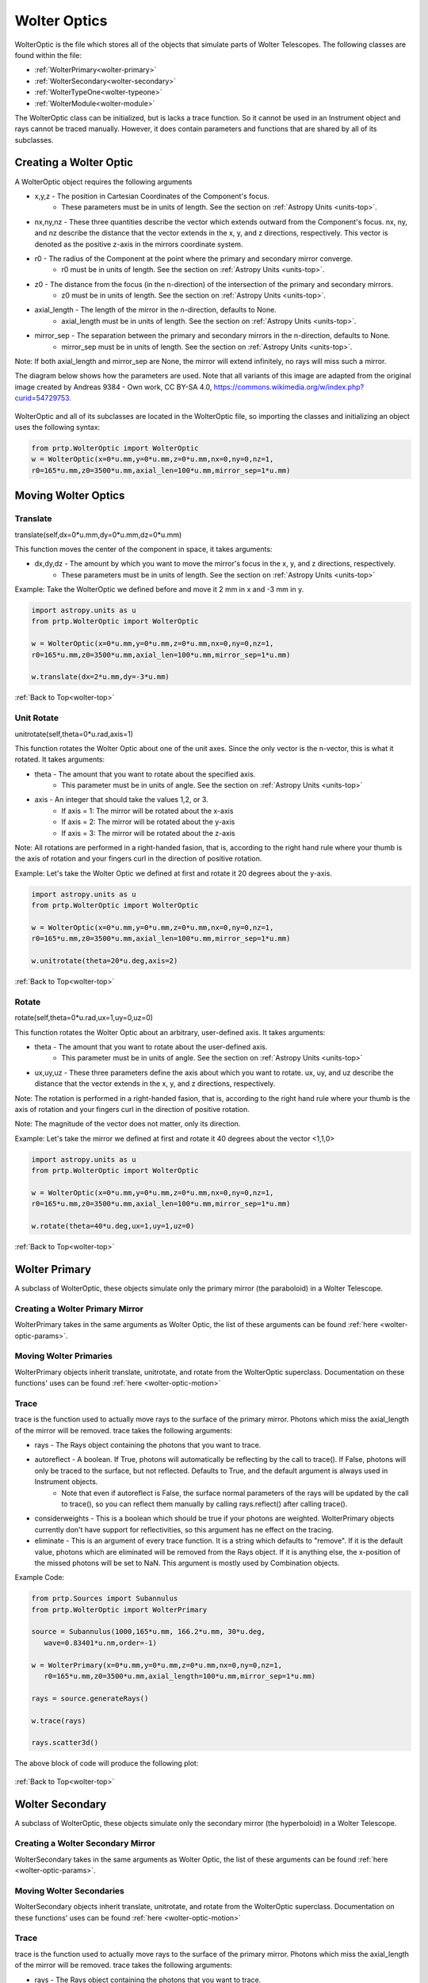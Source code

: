 
.. _wolter-top:

Wolter Optics
=======================

WolterOptic is the file which stores all of the objects that simulate parts of Wolter Telescopes. The following classes are found within the file:

* :ref:`WolterPrimary<wolter-primary>`
* :ref:`WolterSecondary<wolter-secondary>`
* :ref:`WolterTypeOne<wolter-typeone>`
* :ref:`WolterModule<wolter-module>`

The WolterOptic class can be initialized, but is lacks a trace function. So it cannot be used in an Instrument object and rays cannot be traced manually. However, it does contain parameters and functions that are shared by all of its subclasses.

Creating a Wolter Optic
--------------------------

.. _wolter-optic-params:

A WolterOptic object requires the following arguments

* x,y,z - The position in Cartesian Coordinates of the Component's focus.
   * These parameters must be in units of length. See the section on :ref:`Astropy Units <units-top>`.
* nx,ny,nz - These three quantities describe the vector which extends outward from the Component's focus. nx, ny, and nz describe the distance that the vector extends in the x, y, and z directions, respectively. This vector is denoted as the positive z-axis in the mirrors coordinate system.
* r0 - The radius of the Component at the point where the primary and secondary mirror converge.
   * r0 must be in units of length. See the section on :ref:`Astropy Units <units-top>`.
* z0 - The distance from the focus (in the n-direction) of the intersection of the primary and secondary mirrors.
   * z0 must be in units of length. See the section on :ref:`Astropy Units <units-top>`.
* axial\_length - The length of the mirror in the n-direction, defaults to None.
   * axial\_length must be in units of length. See the section on :ref:`Astropy Units <units-top>`.
* mirror\_sep - The separation between the primary and secondary mirrors in the n-direction, defaults to None.
   * mirror\_sep must be in units of length. See the section on :ref:`Astropy Units <units-top>`.

Note: If both axial_length and mirror_sep are None, the mirror will extend infinitely, no rays will miss such a mirror.
 

The diagram below shows how the parameters are used.
Note that all variants of this image are adapted from the original image created by Andreas 9384 - Own work, CC BY-SA 4.0, https://commons.wikimedia.org/w/index.php?curid=54729753.

.. figure:: ../images/wolter_params_diagram.png

WolterOptic and all of its subclasses are located in the WolterOptic file, so importing the classes and initializing an object uses the following syntax:

.. code-block:: python

   from prtp.WolterOptic import WolterOptic
   w = WolterOptic(x=0*u.mm,y=0*u.mm,z=0*u.mm,nx=0,ny=0,nz=1,
   r0=165*u.mm,z0=3500*u.mm,axial_len=100*u.mm,mirror_sep=1*u.mm)

Moving Wolter Optics
------------------------

.. _wolter-optic-motion:

Translate
***********

translate(self,dx=0*u.mm,dy=0*u.mm,dz=0*u.mm)

This function moves the center of the component in space, it takes arguments:

* dx,dy,dz - The amount by which you want to move the mirror's focus in the x, y, and z directions, respectively.
   * These parameters must be in units of length. See the section on :ref:`Astropy Units <units-top>`

Example: Take the WolterOptic we defined before and move it 2 mm in x and -3 mm in y.

.. code-block:: python

   import astropy.units as u   
   from prtp.WolterOptic import WolterOptic

   w = WolterOptic(x=0*u.mm,y=0*u.mm,z=0*u.mm,nx=0,ny=0,nz=1,
   r0=165*u.mm,z0=3500*u.mm,axial_len=100*u.mm,mirror_sep=1*u.mm)

   w.translate(dx=2*u.mm,dy=-3*u.mm)

:ref:`Back to Top<wolter-top>`

Unit Rotate
**************

unitrotate(self,theta=0*u.rad,axis=1)

This function rotates the Wolter Optic about one of the unit axes. Since the only vector is the n-vector, this is what it rotated. It takes arguments:

* theta - The amount that you want to rotate about the specified axis.
    * This parameter must be in units of angle. See the section on :ref:`Astropy Units <units-top>`
* axis - An integer that should take the values 1,2, or 3. 
   * If axis = 1: The mirror will be rotated about the x-axis
   * If axis = 2: The mirror will be rotated about the y-axis
   * If axis = 3: The mirror will be rotated about the z-axis

Note: All rotations are performed in a right-handed fasion, that is, according to the right hand rule where your thumb is the axis of rotation and your fingers curl in the direction of positive rotation.

Example: Let's take the Wolter Optic we defined at first and rotate it 20 degrees about the y-axis.

.. code-block:: python

   import astropy.units as u
   from prtp.WolterOptic import WolterOptic

   w = WolterOptic(x=0*u.mm,y=0*u.mm,z=0*u.mm,nx=0,ny=0,nz=1,
   r0=165*u.mm,z0=3500*u.mm,axial_len=100*u.mm,mirror_sep=1*u.mm)

   w.unitrotate(theta=20*u.deg,axis=2)


:ref:`Back to Top<wolter-top>`

Rotate
**********

rotate(self,theta=0*u.rad,ux=1,uy=0,uz=0)

This function rotates the Wolter Optic about an arbitrary, user-defined axis. It takes arguments:

* theta - The amount that you want to rotate about the user-defined axis.
    * This parameter must be in units of angle. See the section on :ref:`Astropy Units <units-top>`
* ux,uy,uz - These three parameters define the axis about which you want to rotate. ux, uy, and uz describe the distance that the vector extends in the x, y, and z directions, respectively.

Note: The rotation is performed in a right-handed fasion, that is, according to the right hand rule where your thumb is the axis of rotation and your fingers curl in the direction of positive rotation.

Note: The magnitude of the vector does not matter, only its direction.

Example: Let's take the mirror we defined at first and rotate it 40 degrees about the vector <1,1,0>

.. code-block:: python

   import astropy.units as u
   from prtp.WolterOptic import WolterOptic

   w = WolterOptic(x=0*u.mm,y=0*u.mm,z=0*u.mm,nx=0,ny=0,nz=1,
   r0=165*u.mm,z0=3500*u.mm,axial_len=100*u.mm,mirror_sep=1*u.mm)

   w.rotate(theta=40*u.deg,ux=1,uy=1,uz=0)

:ref:`Back to Top<wolter-top>`

.. _wolter-primary: 

Wolter Primary
------------------

A subclass of WolterOptic, these objects simulate only the primary mirror (the paraboloid) in a Wolter Telescope.

Creating a Wolter Primary Mirror
*********************************

WolterPrimary takes in the same arguments as Wolter Optic, the list of these arguments can be found :ref:`here <wolter-optic-params>`.

Moving Wolter Primaries
**************************

WolterPrimary objects inherit translate, unitrotate, and rotate from the WolterOptic superclass. Documentation on these functions' uses can be found :ref:`here <wolter-optic-motion>`

Trace
********

trace is the function used to actually move rays to the surface of the primary mirror. Photons which miss the axial_length of the mirror will be removed. trace takes the following arguments:

* rays - The Rays object containing the photons that you want to trace.
* autoreflect - A boolean. If True, photons will automatically be reflecting by the call to trace(). If False, photons will only be traced to the surface, but not reflected. Defaults to True, and the default argument is always used in Instrument objects.
   * Note that even if autoreflect is False, the surface normal parameters of the rays will be updated by the call to trace(), so you can reflect them manually by calling rays.reflect() after calling trace().
* considerweights - This is a boolean which should be true if your photons are weighted. WolterPrimary objects currently don't have support for reflectivities, so this argument has ne effect on the tracing.
* eliminate - This is an argument of every trace function. It is a string which defaults to "remove". If it is the default value, photons which are eliminated will be removed from the Rays object. If it is anything else, the x-position of the missed photons will be set to NaN. This argument is mostly used by Combination objects.

Example Code:

.. code-block:: python

   from prtp.Sources import Subannulus
   from prtp.WolterOptic import WolterPrimary

   source = Subannulus(1000,165*u.mm, 166.2*u.mm, 30*u.deg,
      wave=0.83401*u.nm,order=-1)

   w = WolterPrimary(x=0*u.mm,y=0*u.mm,z=0*u.mm,nx=0,ny=0,nz=1,
      r0=165*u.mm,z0=3500*u.mm,axial_length=100*u.mm,mirror_sep=1*u.mm)

   rays = source.generateRays()

   w.trace(rays)

   rays.scatter3d()

The above block of code will produce the following plot:

.. figure:: ../images/wolter_primary_trace.png

:ref:`Back to Top<wolter-top>`

.. _wolter-secondary: 

Wolter Secondary
-------------------

A subclass of WolterOptic, these objects simulate only the secondary mirror (the hyperboloid) in a Wolter Telescope.

Creating a Wolter Secondary Mirror
*************************************

WolterSecondary takes in the same arguments as Wolter Optic, the list of these arguments can be found :ref:`here <wolter-optic-params>`.

Moving Wolter Secondaries
****************************

WolterSecondary objects inherit translate, unitrotate, and rotate from the WolterOptic superclass. Documentation on these functions' uses can be found :ref:`here <wolter-optic-motion>`

Trace
************

trace is the function used to actually move rays to the surface of the primary mirror. Photons which miss the axial_length of the mirror will be removed. trace takes the following arguments:

* rays - The Rays object containing the photons that you want to trace.
* autoreflect - A boolean. If True, photons will automatically be reflecting by the call to trace(). If False, photons will only be traced to the surface, but not reflected. Defaults to True, and the default argument is always used in Instrument objects.
   * Note that even if autoreflect is False, the surface normal parameters of the rays will be updated by the call to trace(), so you can reflect them manually by calling rays.reflect() after calling trace().
* considerweights - This is a boolean which should be true if your photons are weighted. WolterSecondary objects currently don't have support for reflectivities, so this argument has ne effect on the tracing.
* eliminate - This is an argument of every trace function. It is a string which defaults to "remove". If it is the default value, photons which are eliminated will be removed from the Rays object. If it is anything else, the x-position of the missed photons will be set to NaN. This argument is mostly used by Combination objects.

Example Code:

.. code-block:: python

   from prtp.Sources import Subannulus
   from prtp.WolterOptic import WolterPrimary

   source = Subannulus(1000,165*u.mm, 166.2*u.mm, 30*u.deg,
      wave=0.83401*u.nm,order=-1)

   wprim = WolterPrimary(x=0*u.mm,y=0*u.mm,z=0*u.mm,nx=0,ny=0,nz=1,
      r0=165*u.mm,z0=3500*u.mm,axial_length=100*u.mm,mirror_sep=1*u.mm)
   wsec = WolterSecondary(x=0*u.mm,y=0*u.mm,z=0*u.mm,nx=0,ny=0,nz=1,
      r0=165*u.mm,z0=3500*u.mm,axial_length=100*u.mm,mirror_sep=1*u.mm)

   rays = source.generateRays()

   wprim.trace(rays)
   wsec.trace(rays)

   rays.scatter3d()

The above block of code traces rays through both a primary and a secondary mirror and will produce the following plot:

.. figure:: ../images/wolter_secondary_trace.png

:ref:`Back to Top<wolter-top>`

.. _wolter-typeone: 

Wolter Type One
-------------------

A subclass of WolterOptic, these objects simulate both the primary and secondary mirrors of a Wolter Telescope

Creating a Wolter Type One Object
***********************************

WolterSecondary takes in most of the same arguments as Wolter Optic, the list of these arguments can be found :ref:`here <wolter-optic-params>`.

However, there are four new arguments that are present in WolterTypeOne objects, they are:

* beckmann_scatter - A boolean. If True, beckmann scattering will be added to the rays ftaer they reflect off the primary mirror. If False, no scattering will be added.
* h, rho, ripple - These are the three parameters that are passed to the rays.beckmann_scatter() function. h is the rms surface height roughness, rho is the correlation length, and ripple scales the scattering in the output.

Note that if you were to use Wolter Primary and Wolter Secondary objects separately, beckmann scattering would have to be added as a Modification object between them.

When to Use Wolter Type One Objects
************************************

Since Wolter Type One objects are singular objects that have the effect as two other mirrors, using Type One objects can make your code look cleaner. Also, Type One objects only have to transform the Rays into the mirror's coordinate system once, so using Type One objects over Primary and Secondary objects can speed up your simulation.

While you can translate and rotate the Type One object itself, there is no way to move one part of the Type One object but not the other. For example, you cannot misalign the primary mirror while maintaning alignment in the secondary mirror. Doing this requires separate primary and secondary mirror objects.

Moving Wolter Type One Objects
********************************

WolterTypeOne objects inherit translate, unitrotate, and rotate from the WolterOptic superclass. Documentation on these functions' uses can be found :ref:`here <wolter-optic-motion>`

Trace
********

trace is the function used to actually move rays to the surface of the primary mirror. Photons which miss the axial_length of the mirror will be removed. trace takes the following arguments:

* rays - The Rays object containing the photons that you want to trace.
* autoreflect - A boolean. If True, photons will automatically be reflecting by the call to trace(). If False, photons will only be traced to the surface, but not reflected. Defaults to True, and the default argument is always used in Instrument objects.
   * Note that even if autoreflect is False, the surface normal parameters of the rays will be updated by the call to trace(), so you can reflect them manually by calling rays.reflect() after calling trace().
* considerweights - This is a boolean which should be true if your photons are weighted. WolterSecondary objects currently don't have support for reflectivities, so this argument has ne effect on the tracing.
* eliminate - This is an argument of every trace function. It is a string which defaults to "remove". If it is the default value, photons which are eliminated will be removed from the Rays object. If it is anything else, the x-position of the missed photons will be set to NaN. This argument is mostly used by Combination objects.

Example Code:

.. code-block:: python

   from prtp.Sources import Subannulus
   from prtp.WolterOptic import WolterTypeOne

   source = Subannulus(1000,165*u.mm, 166.2*u.mm, 30*u.deg,
      wave=0.83401*u.nm,order=-1)

   wt1 = WolterTypeOne(x=0*u.mm,y=0*u.mm,z=0*u.mm,nx=0,ny=0,nz=1,
      r0=165*u.mm,z0=3500*u.mm,axial_length=100*u.mm,mirror_sep=1*u.mm)

   rays = source.generateRays()

   wt1.trace(rays)

   rays.scatter3d()

The above block of code traces rays through both a primary and a secondary mirror and will produce the following plot:

.. figure:: ../images/wolter_typeone_trace.png

Note that this is the same plot produced by WolterPrimary and WolterSecondary objects, but this block used simpler code with only one Wolter object.

:ref:`Back to Top<wolter-top>`

.. _wolter-module: 

Wolter Modules
-----------------

Wolter Modules are subclasses of both WolterOptic and Combination. They consist of many nested Wolter Type One mirrors. These mirrors must all share the same focus and n-vector, but can have different values for r0, z0, axial_len, and mirror_sep.

When compared to general Combination objects, Wolter Modules are specialized in that they only contain Wolter Type One objects, but they can be initialized in a single line containing all of the mirrors.

Note: It is possible to put components other than WolterTypeOne into the componentlist of a Wolter Module, but to do so requires the use of the addComponent() function inherited from Combination. At this point, there is no benefit gained by using a Wolter Module over a Combination object.

Creating a Wolter Module Object
***********************************

WolterSecondary takes in most of the same arguments as Wolter Optic, the list of these arguments can be found :ref:`here <wolter-optic-params>`.

However, there are four new arguments that are present in WolterModule objects, they are:

* beckmann_scatter - A boolean. If True, beckmann scattering will be added to the rays ftaer they reflect off the primary mirror. If False, no scattering will be added.
* h, rho, ripple - These are the three parameters that are passed to the rays.beckmann_scatter() function. h is the rms surface height roughness, rho is the correlation length, and ripple scales the scattering in the output.

Note that if you were to use Wolter Primary and Wolter Secondary objects separately, beckmann scattering would have to be added as a Modification object between them.


Moving Wolter Module Objects
********************************

WolterTypeOne objects inherit translate, unitrotate, and rotate from the WolterOptic superclass. Documentation on these functions' uses can be found :ref:`here <wolter-optic-motion>`. These functions will move the shared focus and n-vector of the mirrors in the module.

Descending from Combination, WolterModule also inherits defineRotationPoint, as well as separate versions of rotate and unitrotate. If you wish to call these functions, you must use the alternate syntax:

.. code-block:: python

   from prtp.Combination import Combination
   from prtp.WolterOptic import WolterModule
   import astropy.units as u

   # Generate the Wolter Module
   r0s = np.array([165., 167.5503, 170.1193, 172.7023,
                  175.3143, 177.9404, 180.5859, 183.2509,
                  185.9355, 188.6398, 191.3640, 194.1083]) * u.mm

   z0s = np.ones(12) * 3500. * u.mm
   axlens = np.ones(12) * 100 * u.mm
   mrseps = np.ones(12) * 5 * u.mm
   wm = WolterModule(r0=r0s,z0=z0s,axial_length=axlens,mirror_sep=mrseps,
      beckmann_scatter=True,ripple=1.5e-5)

   # Move the Wolter Module
   wm.defineRotationPoint(0*u.mm,0*u.mm,0*u.mm)
   Combination.unitrotate(wm,20*u.deg,1)
   

Trace
*******

trace is the function used to actually move rays to the surface of the primary mirror. Photons which miss the axial_length of the mirror will be removed. trace takes the following arguments:

* rays - The Rays object containing the photons that you want to trace.
* autoreflect - A boolean. If True, photons will automatically be reflecting by the call to trace(). If False, photons will only be traced to the surface, but not reflected. Defaults to True, and the default argument is always used in Instrument objects.
   * Note that even if autoreflect is False, the surface normal parameters of the rays will be updated by the call to trace(), so you can reflect them manually by calling rays.reflect() after calling trace().
* considerweights - This is a boolean which should be true if your photons are weighted. WolterSecondary objects currently don't have support for reflectivities, so this argument has ne effect on the tracing.
* eliminate - This is an argument of every trace function. It is a string which defaults to "remove". If it is the default value, photons which are eliminated will be removed from the Rays object. If it is anything else, the x-position of the missed photons will be set to NaN. This argument is mostly used by Combination objects.

Example Code (adapted from "Woltermodulexample" in the examples folder):

.. code-block:: python

   from prtp.Subannulus import Subannulus
   from prtp.WolterOptic import WolterModule

   r = Subannulus(1000,rp_back, rp_front, np.radians(30.)*u.rad)

   # r0, z0, ax_len, and mir_sep must all be arrays for Wolter Modules
   # This allows one object to contain many different mirrors at once
   r0s = np.array([165., 167.5503, 170.1193, 172.7023,
                  175.3143, 177.9404, 180.5859, 183.2509,
                  185.9355, 188.6398, 191.3640, 194.1083]) * u.mm

   z0s = np.ones(12) * 3500. * u.mm
   axlens = np.ones(12) * 100 * u.mm
   mrseps = np.ones(12) * 5 * u.mm

   # Generate the Wolter Module
   wm = WolterModule(r0=r0s,z0=z0s,axial_length=axlens,mirror_sep=mrseps,
      beckmann_scatter=True,ripple=1.5e-5)

   rays = r.generateRays()
   wm.trace(rays)
   rays.scatter3d()

The above block of code traces rays through the module and will produce the following plot:

.. figure:: ../images/wolter_module_trace.png

Looking downwards on the rays shows that they have been traced to nested Wolter Type One objects

:ref:`Back to Top<wolter-top>`







